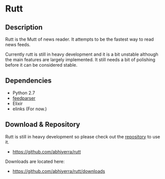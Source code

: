 * Rutt

** Description

   Rutt is the Mutt of news reader. It attempts to be the fastest way
   to read news feeds.

   Currently rutt is still in heavy development and it is a bit
   unstable although the main features are largely implemented.
   It still needs a bit of polishing before it can be considered
   stable.

** Dependencies
   - Python 2.7
   - [[http://feedparser.org/][feedparser]]
   - Elixir
   - elinks (For now.)

** Download & Repository

   Rutt is still in heavy development so please
   check out the [[https://github.com/abhiyerra/rutt][repository]] to use it.

    - [[https://github.com/abhiyerra/rutt]]

   Downloads are located here:
    - [[https://github.com/abhiyerra/rutt/downloads]]
